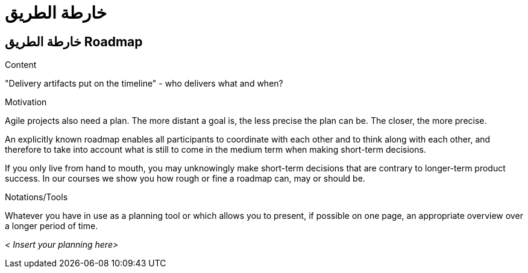 = خارطة الطريق 

:jbake-type: page
:jbake-status: published
:lang: ar
:dir: rtl
:doctype: book

[[section-roadmap-ar]]
== خارطة الطريق Roadmap
:toc: right
:role: req42help
:doctype: book

****
.Content
"Delivery artifacts put on the timeline" - who delivers what and when?

.Motivation
Agile projects also need a plan. The more distant a goal is, the less precise the plan can be. The closer, the more precise.

An explicitly known roadmap enables all participants to coordinate with each other and to think along with each other, and therefore to take into account what is still to come in the medium term when making short-term decisions.

If you only live from hand to mouth, you may unknowingly make short-term decisions that are contrary to longer-term product success. In our courses we show you how rough or fine a roadmap can, may or should be.

.Notations/Tools
Whatever you have in use as a planning tool or which allows you to present, if possible on one page, an appropriate overview over a longer period of time.


// .More Information
//
// https://docs.req42.de/section-xxx in the online documentation.
****

_< Insert your planning here>_


